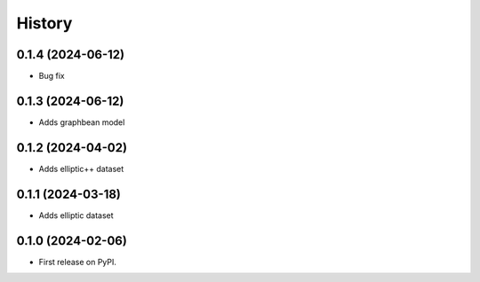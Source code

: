 =======
History
=======

0.1.4 (2024-06-12)
==================

* Bug fix


0.1.3 (2024-06-12)
==================

* Adds graphbean model

0.1.2 (2024-04-02)
==================
* Adds elliptic++ dataset

0.1.1 (2024-03-18)
==================

* Adds elliptic dataset

0.1.0 (2024-02-06)
==================

* First release on PyPI.
